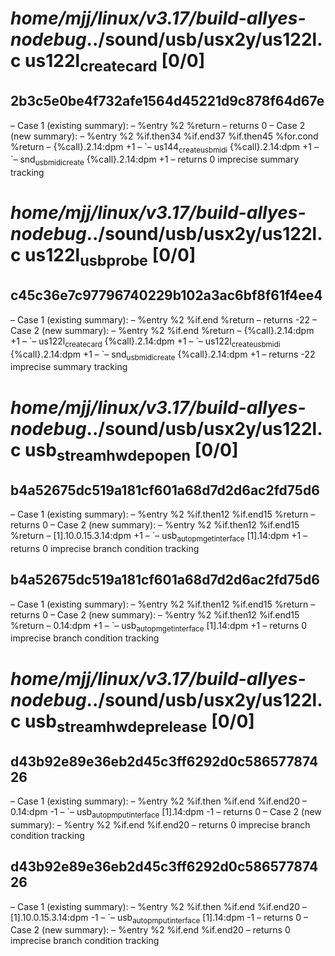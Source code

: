 #+TODO: TODO CHECK | BUG DUP
* /home/mjj/linux/v3.17/build-allyes-nodebug/../sound/usb/usx2y/us122l.c us122l_create_card [0/0]
** 2b3c5e0be4f732afe1564d45221d9c878f64d67e
   -- Case 1 (existing summary):
   --     %entry %2 %return
   --         returns 0
   -- Case 2 (new summary):
   --     %entry %2 %if.then34 %if.end37 %if.then45 %for.cond %return
   --         {%call}.2.14:dpm +1
   --         `-- us144_create_usbmidi {%call}.2.14:dpm +1
   --             `-- snd_usbmidi_create {%call}.2.14:dpm +1
   --         returns 0
   imprecise summary tracking
* /home/mjj/linux/v3.17/build-allyes-nodebug/../sound/usb/usx2y/us122l.c us122l_usb_probe [0/0]
** c45c36e7c97796740229b102a3ac6bf8f61f4ee4
   -- Case 1 (existing summary):
   --     %entry %2 %if.end %return
   --         returns -22
   -- Case 2 (new summary):
   --     %entry %2 %if.end %return
   --         {%call}.2.14:dpm +1
   --         `-- us122l_create_card {%call}.2.14:dpm +1
   --             `-- us122l_create_usbmidi {%call}.2.14:dpm +1
   --                 `-- snd_usbmidi_create {%call}.2.14:dpm +1
   --         returns -22
   imprecise summary tracking
* /home/mjj/linux/v3.17/build-allyes-nodebug/../sound/usb/usx2y/us122l.c usb_stream_hwdep_open [0/0]
** b4a52675dc519a181cf601a68d7d2d6ac2fd75d6
   -- Case 1 (existing summary):
   --     %entry %2 %if.then12 %if.end15 %return
   --         returns 0
   -- Case 2 (new summary):
   --     %entry %2 %if.then12 %if.end15 %return
   --         [1].10.0.15.3.14:dpm +1
   --         `-- usb_autopm_get_interface [1].14:dpm +1
   --         returns 0
   imprecise branch condition tracking
** b4a52675dc519a181cf601a68d7d2d6ac2fd75d6
   -- Case 1 (existing summary):
   --     %entry %2 %if.then12 %if.end15 %return
   --         returns 0
   -- Case 2 (new summary):
   --     %entry %2 %if.then12 %if.end15 %return
   --         0.14:dpm +1
   --         `-- usb_autopm_get_interface [1].14:dpm +1
   --         returns 0
   imprecise branch condition tracking
* /home/mjj/linux/v3.17/build-allyes-nodebug/../sound/usb/usx2y/us122l.c usb_stream_hwdep_release [0/0]
** d43b92e89e36eb2d45c3ff6292d0c58657787426
   -- Case 1 (existing summary):
   --     %entry %2 %if.then %if.end %if.end20
   --         0.14:dpm -1
   --         `-- usb_autopm_put_interface [1].14:dpm -1
   --         returns 0
   -- Case 2 (new summary):
   --     %entry %2 %if.end %if.end20
   --         returns 0
   imprecise branch condition tracking
** d43b92e89e36eb2d45c3ff6292d0c58657787426
   -- Case 1 (existing summary):
   --     %entry %2 %if.then %if.end %if.end20
   --         [1].10.0.15.3.14:dpm -1
   --         `-- usb_autopm_put_interface [1].14:dpm -1
   --         returns 0
   -- Case 2 (new summary):
   --     %entry %2 %if.end %if.end20
   --         returns 0
   imprecise branch condition tracking
